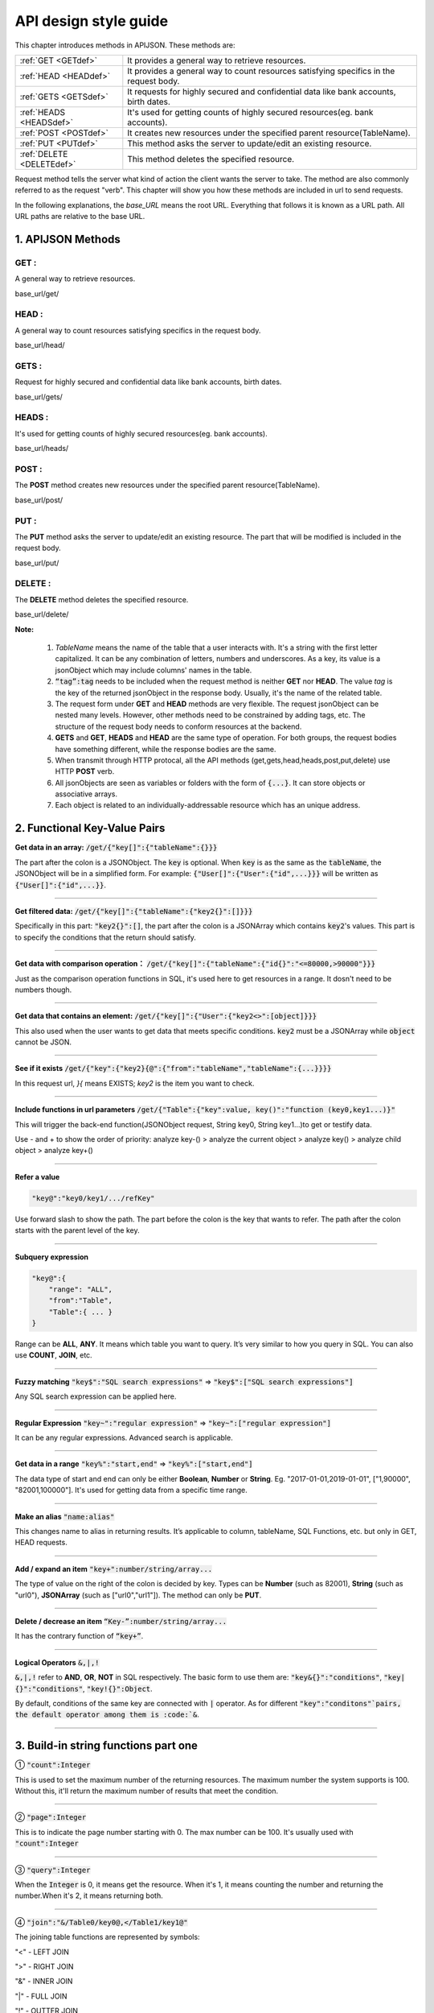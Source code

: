 API design style guide
======================

This chapter introduces methods in APIJSON. These methods are:

+-------------------------+-------------------------------------------------------+
|:ref:`GET <GETdef>`      |It provides a general way to retrieve resources.       |
+-------------------------+-------------------------------------------------------+
|:ref:`HEAD <HEADdef>`    |It provides a general way to count resources satisfying|
|                         |specifics in the request body.                         |
+-------------------------+-------------------------------------------------------+
|:ref:`GETS <GETSdef>`    |It requests for highly secured and confidential data   |
|                         |like bank accounts, birth dates.                       |
+-------------------------+-------------------------------------------------------+
|:ref:`HEADS <HEADSdef>`  |It's used for getting counts of highly secured         |
|                         |resources(eg. bank accounts).                          |
+-------------------------+-------------------------------------------------------+
|:ref:`POST <POSTdef>`    |It creates new resources under the specified parent    |
|                         |resource(TableName).                                   |
+-------------------------+-------------------------------------------------------+
|:ref:`PUT <PUTdef>`      |This method asks the server to update/edit an existing |
|                         |resource.                                              |
+-------------------------+-------------------------------------------------------+
|:ref:`DELETE <DELETEdef>`|This method deletes the specified resource.            |
+-------------------------+-------------------------------------------------------+

Request method tells the server what kind of action the client wants the server to take. The method are also commonly referred to as the request "verb". This chapter will show you how these methods are included in url to send requests.

In the following explanations, the *base_URL* means the root URL. Everything that follows it is known as a URL path. All URL paths are relative to the base URL.

1. APIJSON Methods
------------------

.. _GETdef:

**GET** :
^^^^^^^^^^^^^^^^^^^^^^^^^^^^^^^^^^^^^^^^^^^^^^^

A general way to retrieve resources.

.. role:: blue

:blue:`base_url/get/`

.. content-tabs::

    .. tab-container:: tab1
       :title: Request

        .. code-block::

            {
             "TableName"{
             // conditions
             }
            }

           // eg. Request a post with id = 235 in table "Post":
            {
             "Post"{
             "id": 235
              }
             }

    .. tab-container:: tab2
       :title: Response

        .. code-block::

           {
            "TableName":{
            ...
            },
            "code":200,
            "msg":”success”
            }

          // eg. The returned response:
          {
           "Moment":{
           "id":235,
           "userId":38710,
           "content":"..."
            },
           "code":200,
           "msg":"success"
          }

.. _HEADdef:

**HEAD** :
^^^^^^^^^^^^^^^^^^^^^^^^^^^^^^^^^^^^^^^^^^^^^^^^^^^^^^^^^^^^^^^^^^^^^^^^^^^^^^^^^^

A general way to count resources satisfying specifics in the request body.

.. role:: blue

:blue:`base_url/head/`

.. content-tabs::

   .. tab-container:: tab1
       :title: Request

       .. code-block::

          {
           "TableName":{
           // conditions
           }
          }

          // eg. Get the number of posts posted by the user whose id = 38710:
          {
           "Post":{
           "userId":38710
           }
          }

   .. tab-container:: tab2
       :title: Response

       .. code-block::

         {
          "TableName":{
          "code":200,
          "msg":"success",
          "count":...
          },
           "code":200,
           "msg":"success"
         }

         // eg.
         {
          "Post":{"code":200, "msg":"success", "count":10},
          "code":200,
          "msg":"success"
         }

.. _GETSdef:

**GETS** :
^^^^^^^^^^^^^^^^^^^^^^^^^^^^^^^^^^^^^^^^^^^^^^^^^^^^^^^^^^^^^^^^^^^^^^^^^^^^^^^^^^

Request for highly secured and confidential data like bank accounts, birth dates.

.. role:: blue

:blue:`base_url/gets/`

.. content-tabs::

   .. tab-container:: tab1
       :title: Request

        .. code-block::

           // You need to nest a key-value pair

           “tag”: tag

           // at the top level of the request json object. The tag is usually the related table's name.

           //Except that, the structure is the same as **GET**.

   .. tab-container:: tab2
       :title: Response

        .. code-block::

           // Same as **GET**

.. _HEADSdef:

**HEADS** :
^^^^^^^^^^^^^^^^^^^^^^^^^^^^^^^^^^^^^^^^^^^^^^^^^^^^^^^^^^^^^^^^^^^^^^^^^^^^^^^^^^

It's used for getting counts of highly secured resources(eg. bank accounts).


.. role:: blue

:blue:`base_url/heads/`

.. content-tabs::

   .. tab-container:: tab1
       :title: Request

       .. code-block::

          // You need to nest a key-value pair

           “tag”: tag

          // at the top level of the request json object.

          //Except that, the structure is the same as **HEAD**.

   .. tab-container:: tab2
       :title: Response

       .. code-block:: json

          //  Same as **HEAD**.

.. _POSTdef:

**POST** :
^^^^^^^^^^^^^^^^^^^^^^^^^^^^^^^^^^^^^^^^^^^^^^^^^^^^^^^^^^^^^^^^^^^^^^^^^^^^^^^^^^
The **POST** method creates new resources under the specified parent resource(TableName).

.. role:: blue

:blue:`base_url/post/`

.. content-tabs::

   .. tab-container:: tab1
       :title: Request

       .. code-block::

          {
          "TableName":{…
          },
          "tag":tag
          }

          // Note the id in the object "TableName":{...} has been generated automatically when table is built and can’t be set by the user here.

          // eg. A user with id = 38710 posts a new post：

          {
             "Post":{
               "userId":38710,
               "content":"APIJSON lets interfaces and documents go hell!"
              },
             "tag":"Moment"
          }

   .. tab-container:: tab2
       :title: Response

       .. code-block::

          {
           "Moment":{
             "code":200,
             "msg":"success",
             "id":...
           },
           "code":200,
           "msg":"success"
          }


        // If the request is successful, it should return following object.

          {
             TableName:{
               "code":200,
               "msg":"success",
               "id":38710
             },
             "code":200,
             "msg":"success"
          }

.. _PUTdef:

**PUT** :
^^^^^^^^^^^^^^^^^^^^^^^^^^^^^^^^^^^^^^^^^^^^^^^^^^^^^^^^^^^^^^^^^^^^^^^^^^^^^^^^^^

The **PUT** method asks the server to update/edit an existing resource. The part that will be modified is included in the request body.

.. role:: blue

:blue:`base_url/put/`

.. content-tabs::

   .. tab-container:: tab1
       :title: Request

       .. code-block::

            {
               "TableName":{
                 "id":id,
                 …
               },
               "tag":tag
            }

            // You need to either specify the id in the TableName object like the example above or add a id{} object in the request body.

           // The following example makes request to update the content made by id = 235:

            {
               "Post":{
                 "id":235,
                 "content":"APIJSON lets interfaces and documents go hell !"
               },
               "tag":"Post"
            }

   .. tab-container:: tab2
       :title: Response

        .. code-block:: json

           \\ Same as **POST**.

.. _DELETEdef:

**DELETE** :
^^^^^^^^^^^^^^^^^^^^^^^^^^^^^^^^^^^^^^^^^^^^^^^^^^^^^^^^^^^^^^^^^^^^^^^^^^^^^^^^^^

The **DELETE** method deletes the specified resource.


.. role:: blue

:blue:`base_url/delete/`

.. content-tabs::

   .. tab-container:: tab1
       :title: Request

       .. code-block::

          {
             TableName:{
               "id":id
             },
             "tag":tag
          }
          // You need to either specify the id in the TableName object like the example above or add a id{} object in the request body.

          // The following example send a request to delete comments made by id = 100,110,120

          {
             "Comment":{
               "id{}":[100,110,120]
             },
             "tag":"Comment[]"
          }

   .. tab-container:: tab2
       :title: Response

       .. code-block::

          {
           "TableName":{
             "code":200,
             "msg":"success",
             "id[]":[...]
             "count":3
           },
           "code":200,
           "msg":"success"
          }

          // The response to the request in the example above

          {
          "Comment":{
          "code":200,
          "msg":"success",
          "id[]":[100,110,120],
          "count":3
          },
          "code":200,
         "msg":"success"
          }

**Note:**

    1. *TableName* means the name of the table that a user interacts with. It's a string with the first letter capitalized. It can be any combination of letters, numbers and underscores. As a key, its value is a jsonObject which may include columns' names in the table.

    2. :code:`“tag”:tag` needs to be included when the request method is neither **GET** nor **HEAD**. The value *tag* is the key of the returned jsonObject in the response body. Usually, it's the name of the related table.

    3. The request form under **GET** and **HEAD** methods are very flexible. The request jsonObject can be nested many levels. However, other methods need to be constrained by adding tags, etc. The structure of the request body needs to conform resources at the backend.

    4. **GETS** and **GET**, **HEADS** and **HEAD** are the same type of operation. For both groups, the request bodies have something different, while the response bodies are the same.

    5. When transmit through HTTP protocal, all the API methods (get,gets,head,heads,post,put,delete) use HTTP **POST** verb.

    6. All jsonObjects are seen as variables or folders with the form of :code:`{...}`. It can store objects or associative arrays.

    7. Each object is related to an individually-addressable resource which has an unique address.


2. Functional Key-Value Pairs
-----------------------------

**Get data in an array:** :code:`/get/{"key[]":{"tableName":{}}}`

The part after the colon is a JSONObject. The :code:`key` is optional. When :code:`key` is as the same as the :code:`tableName`, the JSONObject will be in a simplified form. For example: :code:`{"User[]":{"User":{"id",...}}}` will be written as :code:`{"User[]":{"id",...}}`.

.. toggle-header::
    :header: Example

       `/get/{"User[]":{"count":3,"User":{}}} <http://apijson.cn:8080/get/%7B%22User%5B%5D%22:%7B%22count%22:3,%22User%22:%7B%7D%7D%7D>`_

       In this example, the request is to **GET** 3 users' information. The response includes 3 users information with all categories saved in an array.
-----------------------------------------------------------------------------------

**Get filtered data:** :code:`/get/{"key[]":{"tableName":{"key2{}":[]}}}`

Specifically in this part: :code:`"key2{}":[]`, the part after the colon is a JSONArray which contains :code:`key2`'s values. This part is to specify the conditions that the return should satisfy.

.. toggle-header::
    :header: Example

       `/get/{"User[]":{"count":3,"User":{"id{}":[38710,82001,70793]}}} <http://apijson.cn:8080/get/%7B%22User%5B%5D%22:%7B%22count%22:3,%22User%22:%7B%22id%7B%7D%22:%5B38710,82001,70793%5D%7D%7D%7D>`_

       This example shows how to get users's information with id equals 38710,82001,70793.
-----------------------------------------------------------------------------------

**Get data with comparison operation：** :code:`/get/{"key[]":{"tableName":{"id{}":"<=80000,>90000"}}}`

Just as the comparison operation functions in SQL, it's used here to get resources in a range. It dosn't need to be numbers though.

.. toggle-header::
    :header: Example

       `/get/{"User[]":{"count":3,"User":{"id{}":"<=80000,>90000"}}} <http://apijson.cn:8080/get/%7B%22User%5B%5D%22:%7B%22count%22:3,%22User%22:%7B%22id%7B%7D%22:%22%3C=80000,%3E90000%22%7D%7D%7D>`_

       In SQL, it'd be :code:`id<=80000 OR id>90000`, which means get User array with id<=80000 | id>90000
-----------------------------------------------------------------------------------


**Get data that contains an element:** :code:`/get/{"key[]":{"User":{"key2<>":[object]}}}`

This also used when the user wants to get data that meets specific conditions. :code:`key2` must be a JSONArray while :code:`object` cannot be JSON.

.. toggle-header::
    :header: Example

       `"/get/{"User[]":{"count":3,"User":{"contactIdList<>":38710}}}":38710 <http://apijson.cn:8080/get/%7B%22User%5B%5D%22:%7B%22count%22:3,%22User%22:%7B%22contactIdList%3C%3E%22:38710%7D%7D%7D>`_

       In this example, it requests 3 User arrays whose contactIdList contains 38710. In SQL, this would be :code:`json_contains(contactIdList,38710)`.
-----------------------------------------------------------------------------------

**See if it exists** :code:`/get/{"key":{"key2}{@":{"from":"tableName","tableName":{...}}}}`

In this request url, *}{* means EXISTS; *key2* is the item you want to check.

.. toggle-header::
    :header: Example

       `{"User":
          {"id}{@":{
              "from":"Comment",
              "Comment":{"momentId":15}
              }
              }
              } <http://apijson.cn:8080/get/%7B%22User%22:%7B%22id%7D%7B@%22:%7B%22from%22:%22Comment%22,%22Comment%22:%7B%22momentId%22:15%7D%7D%7D%7D>`_

       In this example, the request is to check if the id whose :code:`momentId = 15` exists. The SQL form would be :code:`WHERE EXISTS(SELECT * FROM Comment WHERE momentId=15)`
-----------------------------------------------------------------------------------

**Include functions in url parameters** :code:`/get/{"Table":{"key":value, key()":"function (key0,key1...)}"`

This will trigger the back-end function(JSONObject request, String key0, String key1...)to get or testify data.

Use - and + to show the order of priority: analyze key-() > analyze the current object > analyze key() > analyze child object > analyze key+()

.. toggle-header::
    :header: Example

       `/get/{"Moment":{"id":301,"isPraised()":"isContain(praiseUserIdList,userId)"}} <http://apijson.cn:8080/get/%7B%22Moment%22:%7B%22id%22:301,%22isPraised()%22:%22isContain(praiseUserIdList,userId)%22%7D%7D>`_

       This will use function boolean :code:`isContain(JSONObject request, String array, String value)`. In this case, client will get :code:`“is praised”: true` (In this case, client use function to testify if a user clicked ‘like’ button for a post.)
-----------------------------------------------------------------------------------

**Refer a value**

.. code-block:: json

    "key@":"key0/key1/.../refKey"

Use forward slash to show the path. The part before the colon is the key that wants to refer. The path after the colon starts with the parent level of the key.

.. toggle-header::
    :header: Example

       `"Moment":{
              "userId":38710
              },
        "User":{
              "id@":"/Moment/userId"
              } <http://apijson.cn:8080/get/%7B%22User%22:%7B%22id@%22:%7B%22from%22:%22Comment%22,%22Comment%22:%7B%22@column%22:%22min(userId)%22%7D%7D%7D%7D>`_

       In this example, the value of :code:`id` in :code:`User` refer to the :code:`userId` in :code:`Moment`, which means :code:`User.id = Moment.userId`. After the request is sent, :code:`"id@":"/Moment/userId"` will be :code:`"id":38710`.
-----------------------------------------------------------------------------------

**Subquery expression**

.. code-block:: json

    "key@":{
        "range": "ALL",
        "from":"Table",
        "Table":{ ... }
    }

Range can be **ALL**, **ANY**. It means which table you want to query. It’s very similar to how you query in SQL. You can also use **COUNT**, **JOIN**, etc.

.. toggle-header::
    :header: Example

       `"id@":{
               "from":"Comment",
               "Comment":{
               "@column":"min(userId)"
                }
               } <http://apijson.cn:8080/get/%7B%22User%22:%7B%22id@%22:%7B%22from%22:%22Comment%22,%22Comment%22:%7B%22@column%22:%22min(userId)%22%7D%7D%7D%7D>`_

       :code: `WHERE id=(SELECT min(userId) FROM Comment)`
-----------------------------------------------------------------------------------

**Fuzzy matching** :code:`"key$":"SQL search expressions"` => :code:`"key$":["SQL search expressions"]`

Any SQL search expression can be applied here.

.. toggle-header::
    :header: Example

       `"name$":"%m%" <http://apijson.cn:8080/get/%7B%22User%5B%5D%22:%7B%22count%22:3,%22User%22:%7B%22name$%22:%22%2525m%2525%22%7D%7D%7D>`_

       In SQL, it's :code:`name LIKE '%m%'`, meaning that get *User* with ‘m’ in name.
-----------------------------------------------------------------------------------

**Regular Expression** :code:`"key~":"regular expression"` => :code:`"key~":["regular expression"]`

It can be any regular expressions. Advanced search is applicable.

.. toggle-header::
    :header: Example

       `"name~":"^[0-9]+$" <http://apijson.cn:8080/get/%7B%22User%5B%5D%22:%7B%22count%22:3,%22User%22:%7B%22name~%22:%22%5E%5B0-9%5D%252B$%22%7D%7D%7D>`_

       In SQL, it's :code:`name REGEXP '^[0-9]+$'`.
-----------------------------------------------------------------------------------

**Get data in a range** :code:`"key%":"start,end"` => :code:`"key%":["start,end"]`

The data type of start and end can only be either **Boolean**, **Number** or **String**. Eg. "2017-01-01,2019-01-01", ["1,90000", "82001,100000"]. It's used for getting data from a specific time range.

.. toggle-header::
    :header: Example

       `"date%":"2017-10-01,2018-10-01" <http://apijson.cn:8080/get/%7B%22User%5B%5D%22:%7B%22count%22:3,%22User%22:%7B%22date%2525%22:%222017-10-01,2018-10-01%22%7D%7D%7D>`_

        In SQL, it's :code:`date BETWEEN '2017-10-01' AND '2018-10-01'`, meaning to get *User* data that registered between 2017-10-01 and 2018-10-01.
-----------------------------------------------------------------------------------

**Make an alias** :code:`"name:alias"`

This changes name to alias in returning results. It’s applicable to column, tableName, SQL Functions, etc. but only in GET, HEAD requests.

.. toggle-header::
    :header: Example

       `/get/{"Comment":{"@column":"id,toId:parentId","id":51}} <http://apijson.cn:8080/get/%7B%22Comment%22:%7B%22@column%22:%22id,toId:parentId%22,%22id%22:51%7D%7D>`_

       In SQL, it's :code:`toId AS parentId`. It'll return *parentID* instead of *toID*.
-----------------------------------------------------------------------------------

**Add / expand an item** :code:`"key+":number/string/array...`

The type of value on the right of the colon is decided by key. Types can be **Number** (such as 82001), **String** (such as "url0"), **JSONArray** (such as ["url0","url1"]). The method can only be **PUT**.

.. toggle-header::
    :header: Example

       :code: `"praiseUserIdList+":[82001]`

       In this example, add id 82001 to the praiser's list. In SQL, it should be :code:`json_insert(praiseUserIdList,82001)`.
----------------

**Delete / decrease an item** :code:`“Key-”:number/string/array...`

It has the contrary function of :code:`“key+”`.

.. toggle-header::
    :header: Example

       :code:`"balance-":100.00`

       This example subtract 100 in the balance. In SQL, it would be :code:`balance = balance - 100.00`.
-----------------------------------------------------------------------------------

**Logical Operators** :code:`&,|,!`

:code:`&,|,!` refer to **AND**, **OR**, **NOT** in SQL respectively. The basic form to use them are: :code:`"key&{}":"conditions"`, :code:`"key|{}":"conditions"`, :code:`"key!{}":Object`.

By default, conditions of the same key are connected with :code:`|` operator. As for different :code:`"key":"conditons"`pairs, the default operator among them is :code:`&`.

.. toggle-header::
    :header: Example

        ① `/head/{"User":{"id&{}":">80000,<=90000"}} <http://apijson.cn:8080/head/%7B%22User%22:%7B%22id&%7B%7D%22:%22%3E80000,%3C=90000%22%7D%7D>`_

        In SQL, it's :code:`id>80000 AND id<=90000`, meaning id needs to be :code:`id>80000 & id<=90000`

        ② `/head/{"User":{"id|{}":">90000,<=80000"}} <http://apijson.cn:8080/head/%7B%22User%22:%7B%22id%7C%7B%7D%22:%22%3E90000,%3C=80000%22%7D%7D>`_.

        It's the same as :code:`"id{}":">90000,<=80000"`. In SQL, it's :code:`id>80000 OR id<=90000`, meaning that id needs to be :code:`id>90000 | id<=80000`.

        ③ `/head/{"User":{"id!{}":[82001,38710]}} <http://apijson.cn:8080/head/%7B%22User%22:%7B%22id!%7B%7D%22:%5B82001,38710%5D%7D%7D>`_.

        In SQL, it's :code:`id NOT IN(82001,38710)`, meaning :code:`id` needs to be :code:`! (id=82001 | id=38710)`.
-----------------------------------------------------------------------------------

3. Build-in string functions part one
-------------------------------------

① :code:`"count":Integer`

This is used to set the maximum number of the returning resources. The maximum number the system supports is 100. Without this, it'll return the maximum number of results that meet the condition.

.. toggle-header::
    :header: Example

        `/get/{"[]":{"count":5,"User":{}}} <http://apijson.cn:8080/get/%7B%22%5B%5D%22:%7B%22count%22:5,%22User%22:%7B%7D%7D%7D>`_

        This example requests 5 Users' data.
-----------------------------------------------------------------------------------

② :code:`"page":Integer`

This is to indicate the page number starting with 0. The max number can be 100. It's usually used with :code:`"count":Integer`

.. toggle-header::
    :header: Example

        `/get/{"[]":{"count":5,"page":3,"User":{}}} <http://apijson.cn:8080/get/%7B%22%5B%5D%22:%7B%22count%22:5,%22page%22:3,%22User%22:%7B%7D%7D%7D>`_

        This example get Users data on page 3 with the total number of 5.
-----------------------------------------------------------------------------------

③ :code:`"query":Integer`

When the :code:`Integer` is 0, it means get the resource. When it's 1, it means counting the number and returning the number.When it's 2, it means returning both.

.. toggle-header::
    :header: Example

        `/get/{"[]":{"query":2, User:{}}, "total@":"/[]/total"} <http://apijson.cn:8080/get/%7B%22%5B%5D%22:%7B%22query%22:2,%22count%22:5,%22User%22:%7B%7D%7D,%22total@%22:%22%252F%5B%5D%252Ftotal%22%7D>`_
-----------------------------------------------------------------------------------

④ :code:`"join":"&/Table0/key0@,</Table1/key1@"`

The joining table functions are represented by symbols:

"<" - LEFT JOIN

">" - RIGHT JOIN

"&" - INNER JOIN

"|" - FULL JOIN

"!" - OUTTER JOIN

.. toggle-header::
    :header: Example

        `/get/{"[]":{"join": "&/User/id@,</Comment/momentId@", "Moment":{}, "User":{"name?":"t", "id@": "/Moment/userId"}, "Comment":{"momentId@": "/Moment/id"}}} <http://apijson.cn:8080/get/%7B%22%5B%5D%22:%7B%22count%22:5,%22join%22:%22&%252FUser%252Fid@,%3C%252FComment%252FmomentId@%22,%22Moment%22:%7B%22@column%22:%22id,userId,content%22%7D,%22User%22:%7B%22name%253F%22:%22t%22,%22id@%22:%22%252FMoment%252FuserId%22,%22@column%22:%22id,name,head%22%7D,%22Comment%22:%7B%22momentId@%22:%22%252FMoment%252Fid%22,%22@column%22:%22id,momentId,content%22%7D%7D%7D>`_

      This examples is equal to SQL expression :code:`Moment INNER JOIN User LEFT JOIN Comment`.
-----------------------------------------------------------------------------------

4. Build-in string functions part two
-------------------------------------

① :code:`"@combine":"&key0,&key1,|key2,key3,!key4,!key5,&key6,key7..."`

This function combines conditions that have been listed to request data. It'll group conditions according to their types. It uses logical operators(&,|,!) to connect among groups while within a group, it'll follow the order that conditions have been listed. So, it'll become :code:`(key0 & key1 & key6 & other keys) & (key2 | key3 | key7) & !(key4 | key5) `

The:code:`other keys` means keys that aren't included in :code:`combine` function. By default, it's connected by AND.

.. toggle-header::
    :header: Example

        `/get/{"User[]":{"count":10,"User":{"@column":"id,name,tag","name~":"a","tag~":"a","@combine":"name~,tag~"}}} <http://apijson.cn:8080/get/%7B%22User%5B%5D%22:%7B%22count%22:10,%22User%22:%7B%22@column%22:%22id,name,tag%22,%22name~%22:%22a%22,%22tag~%22:%22a%22,%22@combine%22:%22name~,tag~%22%7D%7D%7D>`_

        This example request User objects whose :code:`name` or :code:`tag` includes "a".
-----------------------------------------------------------------------------------

② :code:`"@column":"column;function(arg)..."`

This function defines which colunms will be returned.

.. toggle-header::
    :header: Example

       `/get/{"User":{"@column":"id,sex,name","id":38710}} <http://apijson.cn:8080/get/%7B%22User%22:%7B%22@column%22:%22id,sex,name%22,%22id%22:38710%7D%7D>`_

       This request only returns colunms: id, sex, name. The returning follows the same order.
-----------------------------------------------------------------------------------

③ :code:`"@order":"column0+,column1-..."`

This function can set descendent or ascendent order of returning data within a column.

.. toggle-header::
    :header: Example

        `/get/{"[]":{"count":10,"User":{"@column":"name,id","@order":"name-,id"}}} <http://apijson.cn:8080/get/%7B%22%5B%5D%22:%7B%22count%22:10,%22User%22:%7B%22@column%22:%22name,id%22,%22@order%22:%22name-,id%22%7D%7D%7D>`_

        This example requests data following descendent order in name column while the default order in id column.
-----------------------------------------------------------------------------------

④ :code:`"@group":"column0,column1..."`

This function groups data with columns. If the table's :code:`id` has been declared in :code:`@column`, then the :code:`id` needs to be included in :code:`@group`.

.. toggle-header::
    :header: Example

        `/get/{"[]":{"count":10,"Moment":{"@column":"userId,id","@group":"userId,id"}}} <http://apijson.cn:8080/get/%7B%22%5B%5D%22:%7B%22count%22:10,%22Moment%22:%7B%22@column%22:%22userId,id%22,%22@group%22:%22userId,id%22%7D%7D%7D>`_

        This example returns :code:`id` grouped by userId.
-----------------------------------------------------------------------------------

⑤ :code:`"@having":"function0(...)?value0;function1(...)?value1;function2(...)?value2..."`

This function is as same as the **HAVING** function in AQL. Normally, it's used with :code:`@group`.

.. toggle-header::
    :header: Example

        `/get/{"[]":{"Moment":{"@column":"userId;max(id)","@group":"userId","@having":"max(id)>=100"}}} <http://apijson.cn:8080/get/%7B%22%5B%5D%22:%7B%22count%22:10,%22Moment%22:%7B%22@column%22:%22userId%253Bmax(id)%22,%22@group%22:%22userId%22,%22@having%22:%22max(id)%3E=100%22%7D%7D%7D>`_

        This example get an array of Moment with userID and id where id >=100, grouped by userId.
-----------------------------------------------------------------------------------

⑥ :code:`"@schema":"sys"`

